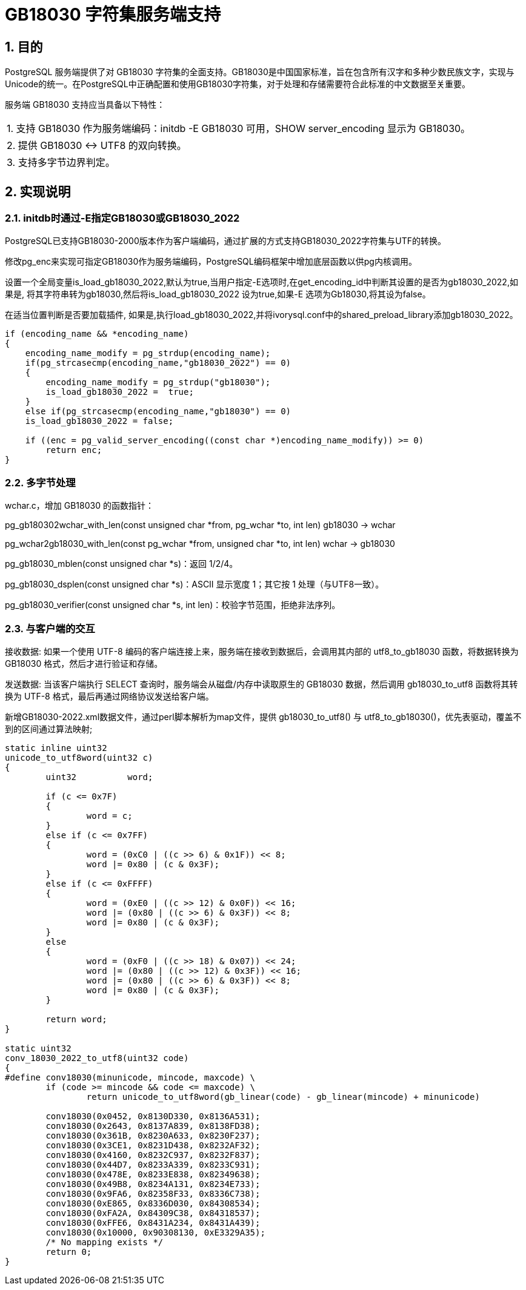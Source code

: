 :sectnums:
:sectnumlevels: 5

:imagesdir: ./_images

= GB18030 字符集服务端支持

== 目的

PostgreSQL 服务端提供了对 GB18030 字符集的全面支持。GB18030是中国国家标准，旨在包含所有汉字和多种少数民族文字，实现与Unicode的统一。在PostgreSQL中正确配置和使用GB18030字符集，对于处理和存储需要符合此标准的中文数据至关重要。

服务端 GB18030 支持应当具备以下特性：

|====
| 1. 支持 GB18030 作为服务端编码：initdb -E GB18030 可用，SHOW server_encoding 显示为 GB18030。
| 2. 提供 GB18030 <-> UTF8 的双向转换。
| 3. 支持多字节边界判定。
|====

== 实现说明

=== initdb时通过-E指定GB18030或GB18030_2022

PostgreSQL已支持GB18030-2000版本作为客户端编码，通过扩展的方式支持GB18030_2022字符集与UTF的转换。

修改pg_enc来实现可指定GB18030作为服务端编码，PostgreSQL编码框架中增加底层函数以供pg内核调用。

设置一个全局变量is_load_gb18030_2022,默认为true,当用户指定-E选项时,在get_encoding_id中判断其设置的是否为gb18030_2022,如果是, 将其字符串转为gb18030,然后将is_load_gb18030_2022 设为true,如果-E 选项为Gb18030,将其设为false。

在适当位置判断是否要加载插件, 如果是,执行load_gb18030_2022,并将ivorysql.conf中的shared_preload_library添加gb18030_2022。

```
if (encoding_name && *encoding_name)
{
    encoding_name_modify = pg_strdup(encoding_name);
    if(pg_strcasecmp(encoding_name,"gb18030_2022") == 0)
    {
        encoding_name_modify = pg_strdup("gb18030");
        is_load_gb18030_2022 =  true;
    }
    else if(pg_strcasecmp(encoding_name,"gb18030") == 0)
    is_load_gb18030_2022 = false;

    if ((enc = pg_valid_server_encoding((const char *)encoding_name_modify)) >= 0)
        return enc;
}
```

=== 多字节处理

wchar.c，增加 GB18030 的函数指针：

pg_gb180302wchar_with_len(const unsigned char *from, pg_wchar *to, int len) gb18030 -> wchar

pg_wchar2gb18030_with_len(const pg_wchar *from, unsigned char *to, int len) wchar -> gb18030

pg_gb18030_mblen(const unsigned char *s)：返回 1/2/4。

pg_gb18030_dsplen(const unsigned char *s)：ASCII 显示宽度 1；其它按 1 处理（与UTF8一致）。

pg_gb18030_verifier(const unsigned char *s, int len)：校验字节范围，拒绝非法序列。

=== 与客户端的交互

接收数据: 如果一个使用 UTF-8 编码的客户端连接上来，服务端在接收到数据后，会调用其内部的 utf8_to_gb18030 函数，将数据转换为 GB18030 格式，然后才进行验证和存储。

发送数据: 当该客户端执行 SELECT 查询时，服务端会从磁盘/内存中读取原生的 GB18030 数据，然后调用 gb18030_to_utf8 函数将其转换为 UTF-8 格式，最后再通过网络协议发送给客户端。

新增GB18030-2022.xml数据文件，通过perl脚本解析为map文件，提供 gb18030_to_utf8() 与 utf8_to_gb18030()，优先表驱动，覆盖不到的区间通过算法映射;

```
static inline uint32
unicode_to_utf8word(uint32 c)
{
	uint32		word;

	if (c <= 0x7F)
	{
		word = c;
	}
	else if (c <= 0x7FF)
	{
		word = (0xC0 | ((c >> 6) & 0x1F)) << 8;
		word |= 0x80 | (c & 0x3F);
	}
	else if (c <= 0xFFFF)
	{
		word = (0xE0 | ((c >> 12) & 0x0F)) << 16;
		word |= (0x80 | ((c >> 6) & 0x3F)) << 8;
		word |= 0x80 | (c & 0x3F);
	}
	else
	{
		word = (0xF0 | ((c >> 18) & 0x07)) << 24;
		word |= (0x80 | ((c >> 12) & 0x3F)) << 16;
		word |= (0x80 | ((c >> 6) & 0x3F)) << 8;
		word |= 0x80 | (c & 0x3F);
	}

	return word;
}

static uint32
conv_18030_2022_to_utf8(uint32 code)
{
#define conv18030(minunicode, mincode, maxcode) \
	if (code >= mincode && code <= maxcode) \
		return unicode_to_utf8word(gb_linear(code) - gb_linear(mincode) + minunicode)

	conv18030(0x0452, 0x8130D330, 0x8136A531);
	conv18030(0x2643, 0x8137A839, 0x8138FD38);
	conv18030(0x361B, 0x8230A633, 0x8230F237);
	conv18030(0x3CE1, 0x8231D438, 0x8232AF32);
	conv18030(0x4160, 0x8232C937, 0x8232F837);
	conv18030(0x44D7, 0x8233A339, 0x8233C931);
	conv18030(0x478E, 0x8233E838, 0x82349638);
	conv18030(0x49B8, 0x8234A131, 0x8234E733);
	conv18030(0x9FA6, 0x82358F33, 0x8336C738);
	conv18030(0xE865, 0x8336D030, 0x84308534);
	conv18030(0xFA2A, 0x84309C38, 0x84318537);
	conv18030(0xFFE6, 0x8431A234, 0x8431A439);
	conv18030(0x10000, 0x90308130, 0xE3329A35);
	/* No mapping exists */
	return 0;
}
```